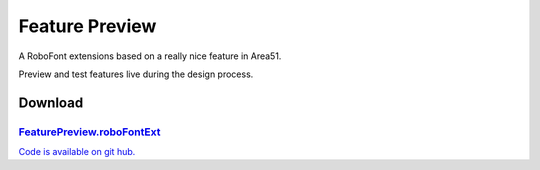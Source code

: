 Feature Preview
===============

A RoboFont extensions based on a really nice feature in Area51.

Preview and test features live during the design process.

.. image:: /static/extensionsFeaturePreview.png

Download
--------

`FeaturePreview.roboFontExt <https://github.com/typemytype/RoboFontExtensions/zipball/master>`_
^^^^^^^^^^^^^^^^^^^^^^^^^^^^^^^^^^^^^^^^^^^^^^^^^^^^^^^^^^^^^^^^^^^^^^^^^^^^^^^^^^^^^^^^^^^^^^^

`Code is available on git hub. <https://github.com/typemytype/RoboFontExtensions/tree/master/featurePreview>`_
